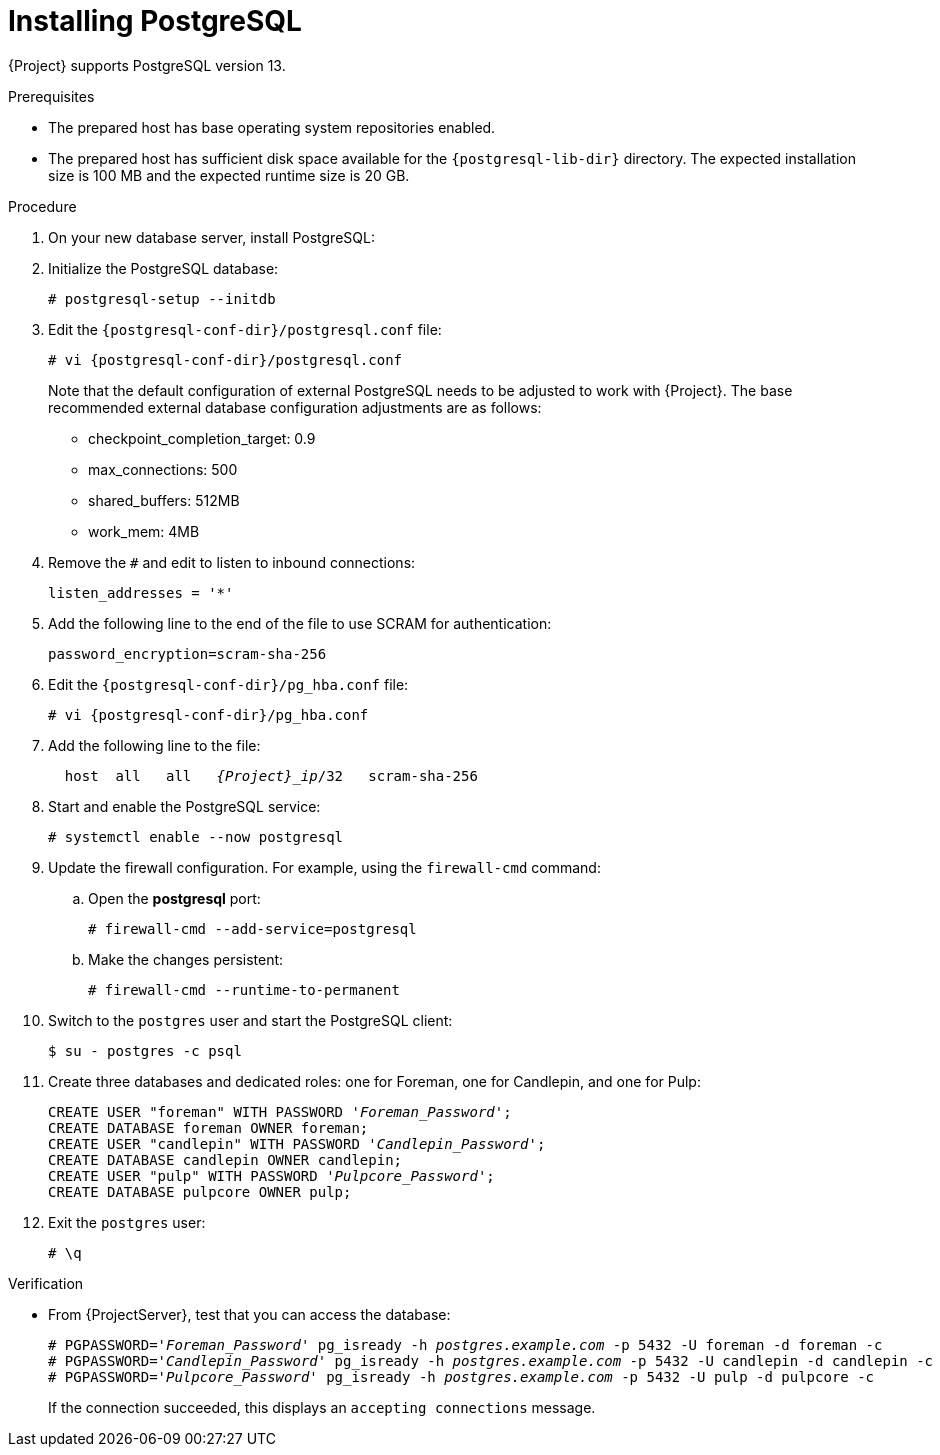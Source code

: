 :_mod-docs-content-type: PROCEDURE

[id="installing-postgresql_{context}"]
= Installing PostgreSQL

ifdef::foreman-deb[]
{Project} requires PostgreSQL version 13 or later.
{Team} recommends that you use the PostgreSQL version that is part of the default operating system repositories.
The examples below assume PostgreSQL 14 as used on Ubuntu 22.04.
If you run {ProjectServer} on Debian 12, you have to adjust the paths of PostgreSQL config and data directories which depend on the PostgreSQL version.
endif::[]
ifndef::foreman-deb[]
{Project} supports PostgreSQL version 13.
endif::[]

.Prerequisites
* The prepared host has base operating system repositories enabled.
* The prepared host has sufficient disk space available for the `{postgresql-lib-dir}` directory.
The expected installation size is 100 MB and the expected runtime size is 20 GB.

.Procedure
. On your new database server, install PostgreSQL:
+
[options="nowrap" subs="verbatim,quotes,attributes"]
----
ifdef::katello,satellite,orcharhino[]
# {package-install} {postgresql-server-package} postgresql-contrib
endif::[]
ifdef::foreman-deb,foreman-el[]
# {package-install} {postgresql-server-package}
endif::[]
----
ifndef::foreman-deb[]
. Initialize the PostgreSQL database:
+
[options="nowrap" subs="verbatim,quotes"]
----
# postgresql-setup --initdb
----
endif::[]
. Edit the `{postgresql-conf-dir}/postgresql.conf` file:
+
[options="nowrap" subs="verbatim,quotes,attributes"]
----
# vi {postgresql-conf-dir}/postgresql.conf
----
+
Note that the default configuration of external PostgreSQL needs to be adjusted to work with {Project}.
The base recommended external database configuration adjustments are as follows:

* checkpoint_completion_target: 0.9
* max_connections: 500
* shared_buffers: 512MB
* work_mem: 4MB

. Remove the `#` and edit to listen to inbound connections:
+
[options="nowrap" subs="verbatim,quotes"]
----
listen_addresses = '*'
----
. Add the following line to the end of the file to use SCRAM for authentication:
+
[options="nowrap" subs="verbatim,quotes"]
----
password_encryption=scram-sha-256
----
. Edit the `{postgresql-conf-dir}/pg_hba.conf` file:
+
[options="nowrap" subs="verbatim,quotes,attributes"]
-----
# vi {postgresql-conf-dir}/pg_hba.conf
-----
. Add the following line to the file:
+
[options="nowrap" subs="+quotes,attributes"]
----
  host  all   all   _{Project}_ip_/32   scram-sha-256
----
. Start and enable the PostgreSQL service:
+
[options="nowrap" subs="verbatim,quotes"]
----
# systemctl enable --now postgresql
----
. Update the firewall configuration.
For example, using the `firewall-cmd` command:
.. Open the *postgresql* port:
+
[options="nowrap" subs="verbatim,quotes"]
----
# firewall-cmd --add-service=postgresql
----
.. Make the changes persistent:
+
[options="nowrap", subs="+quotes,verbatim,attributes"]
----
# firewall-cmd --runtime-to-permanent
----
. Switch to the `postgres` user and start the PostgreSQL client:
+
[options="nowrap" subs="verbatim,quotes"]
----
$ su - postgres -c psql
----
ifndef::foreman-el,foreman-deb[]
. Create three databases and dedicated roles: one for Foreman, one for Candlepin, and one for Pulp:
endif::[]
ifdef::foreman-el,foreman-deb[]
. Create the Foreman database and dedicated role:
endif::[]
+
[options="nowrap" subs="verbatim,quotes"]
----
CREATE USER "foreman" WITH PASSWORD '_Foreman_Password_';
CREATE DATABASE foreman OWNER foreman;
ifndef::foreman-el,foreman-deb[]
CREATE USER "candlepin" WITH PASSWORD '_Candlepin_Password_';
CREATE DATABASE candlepin OWNER candlepin;
CREATE USER "pulp" WITH PASSWORD '_Pulpcore_Password_';
CREATE DATABASE pulpcore OWNER pulp;
endif::[]
----
. Exit the `postgres` user:
+
[options="nowrap" subs="verbatim,quotes"]
----
# \q
----

.Verification
* From {ProjectServer}, test that you can access the database:
+
[options="nowrap" subs="verbatim,quotes"]
----
# PGPASSWORD='_Foreman_Password_' pg_isready -h _postgres.example.com_ -p 5432 -U foreman -d foreman -c
ifndef::foreman-el,foreman-deb[]
# PGPASSWORD='_Candlepin_Password_' pg_isready -h _postgres.example.com_ -p 5432 -U candlepin -d candlepin -c
# PGPASSWORD='_Pulpcore_Password_' pg_isready -h _postgres.example.com_ -p 5432 -U pulp -d pulpcore -c
endif::[]
----
+
If the connection succeeded, this displays an `accepting connections` message.
